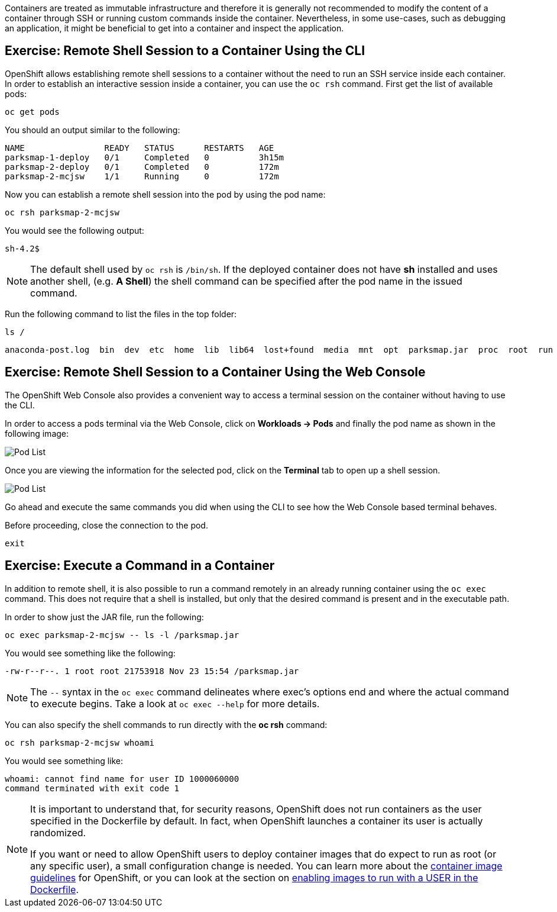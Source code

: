 Containers are treated as immutable infrastructure and therefore it is generally
not recommended to modify the content of a container through SSH or running custom
commands inside the container. Nevertheless, in some use-cases, such as debugging
an application, it might be beneficial to get into a container and inspect the
application.

== Exercise: Remote Shell Session to a Container Using the CLI

OpenShift allows establishing remote shell sessions to a container without the
need to run an SSH service inside each container. In order to establish an
interactive session inside a container, you can use the `oc rsh` command. First
get the list of available pods:

[source,bash,role=copypaste]
----
oc get pods
----

You should an output similar to the following:

[source,bash]
----
NAME                READY   STATUS      RESTARTS   AGE
parksmap-1-deploy   0/1     Completed   0          3h15m
parksmap-2-deploy   0/1     Completed   0          172m
parksmap-2-mcjsw    1/1     Running     0          172m
----

Now you can establish a remote shell session into the pod by using the pod name:

[source,bash,role=copypaste]
----
oc rsh parksmap-2-mcjsw
----

You would see the following output:

[source,bash]
----
sh-4.2$
----

[NOTE]
====
The default shell used by `oc rsh` is `/bin/sh`. If the deployed container does
not have *sh* installed and uses another shell, (e.g. *A Shell*) the shell command
can be specified after the pod name in the issued command.
====

Run the following command to list the files in the top folder:

[source,bash,role=copypaste]
----
ls /
----

[source,bash]
----
anaconda-post.log  bin  dev  etc  home  lib  lib64  lost+found  media  mnt  opt  parksmap.jar  proc  root  run  sbin  srv  sys  tmp  usr  var
----

== Exercise: Remote Shell Session to a Container Using the Web Console

The OpenShift Web Console also provides a convenient way to access a terminal session on the container without having to use the CLI.

In order to access a pods terminal via the Web Console, click on *Workloads -> Pods* and finally the pod name as shown in the following image:

image::images/parksmap-rsh-applications-pods.png[Pod List]

Once you are viewing the information for the selected pod, click on the *Terminal* tab to open up a shell session.

image::images/parksmap-rsh-applications-pods-terminal.png[Pod List]


Go ahead and execute the same commands you did when using the CLI to see how the Web Console based terminal behaves.

Before proceeding, close the connection to the pod.

[source,bash,role=copypaste]
----
exit
----

== Exercise: Execute a Command in a Container

In addition to remote shell, it is also possible to run a command remotely in an
already running container using the `oc exec` command. This does not require
that a shell is installed, but only that the desired command is present and in
the executable path.

In order to show just the JAR file, run the following:

[source,bash,role=copypaste]
----
oc exec parksmap-2-mcjsw -- ls -l /parksmap.jar
----

You would see something like the following:

[source,bash]
----
-rw-r--r--. 1 root root 21753918 Nov 23 15:54 /parksmap.jar
----


[NOTE]
====
The `--` syntax in the `oc exec` command delineates where exec's options
end and where the actual command to execute begins. Take a look at `oc exec
--help` for more details.
====

You can also specify the shell commands to run directly with the *oc rsh* command:

[source,bash,role=copypaste]
----
oc rsh parksmap-2-mcjsw whoami
----

You would see something like:

[source,bash]
----
whoami: cannot find name for user ID 1000060000
command terminated with exit code 1
----

[NOTE]
====
It is important to understand that, for security reasons, OpenShift does not run containers as the user specified in the Dockerfile by default. In fact,
when OpenShift launches a container its user is actually randomized.

If you want or need to allow OpenShift users to deploy container images that do
expect to run as root (or any specific user), a small configuration change is
needed. You can learn more about the
https://{{DOCS_URL}}/creating_images/guidelines.html[container image guidelines]
for OpenShift, or you can look at the section on
https://{{DOCS_URL}}/admin_guide/manage_scc.html#enable-images-to-run-with-user-in-the-dockerfile[enabling
images to run with a USER in the Dockerfile].
====
